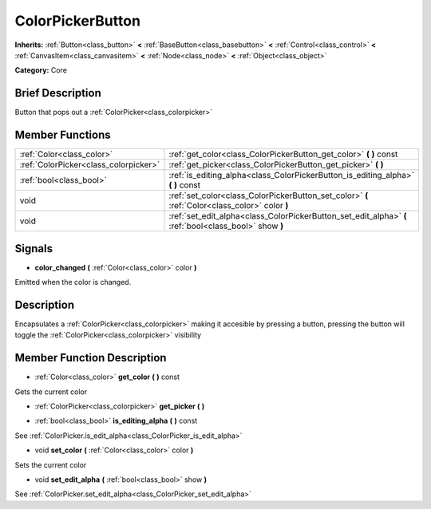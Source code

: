 .. Generated automatically by doc/tools/makerst.py in Mole's source tree.
.. DO NOT EDIT THIS FILE, but the doc/base/classes.xml source instead.

.. _class_ColorPickerButton:

ColorPickerButton
=================

**Inherits:** :ref:`Button<class_button>` **<** :ref:`BaseButton<class_basebutton>` **<** :ref:`Control<class_control>` **<** :ref:`CanvasItem<class_canvasitem>` **<** :ref:`Node<class_node>` **<** :ref:`Object<class_object>`

**Category:** Core

Brief Description
-----------------

Button that pops out a :ref:`ColorPicker<class_colorpicker>`

Member Functions
----------------

+----------------------------------------+----------------------------------------------------------------------------------------------------------+
| :ref:`Color<class_color>`              | :ref:`get_color<class_ColorPickerButton_get_color>`  **(** **)** const                                   |
+----------------------------------------+----------------------------------------------------------------------------------------------------------+
| :ref:`ColorPicker<class_colorpicker>`  | :ref:`get_picker<class_ColorPickerButton_get_picker>`  **(** **)**                                       |
+----------------------------------------+----------------------------------------------------------------------------------------------------------+
| :ref:`bool<class_bool>`                | :ref:`is_editing_alpha<class_ColorPickerButton_is_editing_alpha>`  **(** **)** const                     |
+----------------------------------------+----------------------------------------------------------------------------------------------------------+
| void                                   | :ref:`set_color<class_ColorPickerButton_set_color>`  **(** :ref:`Color<class_color>` color  **)**        |
+----------------------------------------+----------------------------------------------------------------------------------------------------------+
| void                                   | :ref:`set_edit_alpha<class_ColorPickerButton_set_edit_alpha>`  **(** :ref:`bool<class_bool>` show  **)** |
+----------------------------------------+----------------------------------------------------------------------------------------------------------+

Signals
-------

-  **color_changed**  **(** :ref:`Color<class_color>` color  **)**
Emitted when the color is changed.


Description
-----------

Encapsulates a :ref:`ColorPicker<class_colorpicker>` making it accesible by pressing a button, pressing the button will toggle the :ref:`ColorPicker<class_colorpicker>` visibility

Member Function Description
---------------------------

.. _class_ColorPickerButton_get_color:

- :ref:`Color<class_color>`  **get_color**  **(** **)** const

Gets the current color

.. _class_ColorPickerButton_get_picker:

- :ref:`ColorPicker<class_colorpicker>`  **get_picker**  **(** **)**

.. _class_ColorPickerButton_is_editing_alpha:

- :ref:`bool<class_bool>`  **is_editing_alpha**  **(** **)** const

See :ref:`ColorPicker.is_edit_alpha<class_ColorPicker_is_edit_alpha>`

.. _class_ColorPickerButton_set_color:

- void  **set_color**  **(** :ref:`Color<class_color>` color  **)**

Sets the current color

.. _class_ColorPickerButton_set_edit_alpha:

- void  **set_edit_alpha**  **(** :ref:`bool<class_bool>` show  **)**

See :ref:`ColorPicker.set_edit_alpha<class_ColorPicker_set_edit_alpha>`


